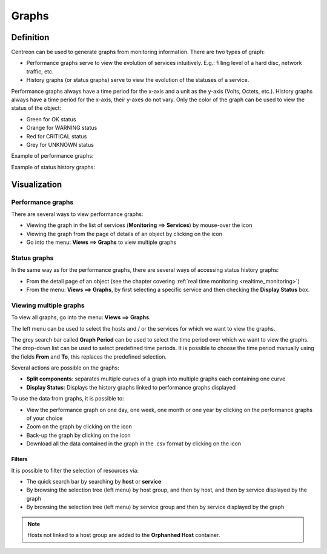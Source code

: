 ======
Graphs
======

**********
Definition
**********

Centreon can be used to generate graphs from monitoring information. There are two types of graph:

* Performance graphs serve to view the evolution of services intuitively. E.g.: filling level of a hard disc, network traffic, etc.
* History graphs (or status graphs) serve to view the evolution of the statuses of a service.

Performance graphs always have a time period for the x-axis and a unit as the y-axis (Volts, Octets, etc.). History graphs always have a time period for the x-axis, their y-axes do not vary. Only the color of the graph can be used to view the status of the object:

* Green for OK status 
* Orange for WARNING status
* Red for CRITICAL status
* Grey for UNKNOWN status

Example of performance graphs:

.. image :: /images/user/graphic_management/01perf_graph.png
      :align: center
 
Example of status history graphs:

.. image :: /images/user/graphic_management/01stat_graph.png
      :align: center
 
*************
Visualization
*************

Performance graphs
==================

There are several ways to view performance graphs:

* Viewing the graph in the list of services (**Monitoring ==> Services**) by mouse-over the icon |column-chart|
* Viewing the graph from the page of details of an object by clicking on the icon |column-chart|
* Go into the menu: **Views ==> Graphs** to view multiple graphs

Status graphs
=============

In the same way as for the performance graphs, there are several ways of accessing status history graphs:

* From the detail page of an object (see the chapter covering :ref:`real time monitoring <realtime_monitoring>`)
* From the menu: **Views ==> Graphs**, by first selecting a specific service and then checking the **Display Status** box.

Viewing multiple graphs
=======================

To view all graphs, go into the menu: **Views ==> Graphs**.
 
.. image :: /images/user/graphic_management/01graph_list.png
      :align: center

The left menu can be used to select the hosts and / or the services for which we want to view the graphs.

The grey search bar called **Graph Period** can be used to select the time period over which we want to view the graphs. 
The drop-down list can be used to select predefined time periods. It is possible to choose the time period manually using the fields **From** and **To**, this replaces the predefined selection.

Several actions are possible on the graphs:

* **Split components**: separates multiple curves of a graph into multiple graphs each containing one curve
* **Display Status**: Displays the history graphs linked to performance graphs displayed

To use the data from graphs, it is possible to:

* View the performance graph on one day, one week, one month or one year by clicking on the performance graphs of your choice
* Zoom on the graph by clicking on the icon |zoom|
* Back-up the graph by clicking on the icon |save|
* Download all the data contained in the graph in the .csv format by clicking on the icon |text_binary_csv|

Filters 
-------

It is possible to filter the selection of resources via:

* The quick search bar by searching by **host** or **service**
* By browsing the selection tree (left menu) by host group, and then by host, and then by service displayed by the graph
* By browsing the selection tree (left menu) by service group and then by service displayed by the graph

.. note::
   Hosts not linked to a host group are added to the **Orphanhed Host** container.

.. |column-chart|    image:: /images/column-chart.png
.. |zoom|       image:: /images/zoom.png
.. |save|       image:: /images/save.png
.. |text_binary_csv| image:: /images/text_binary_csv.png

